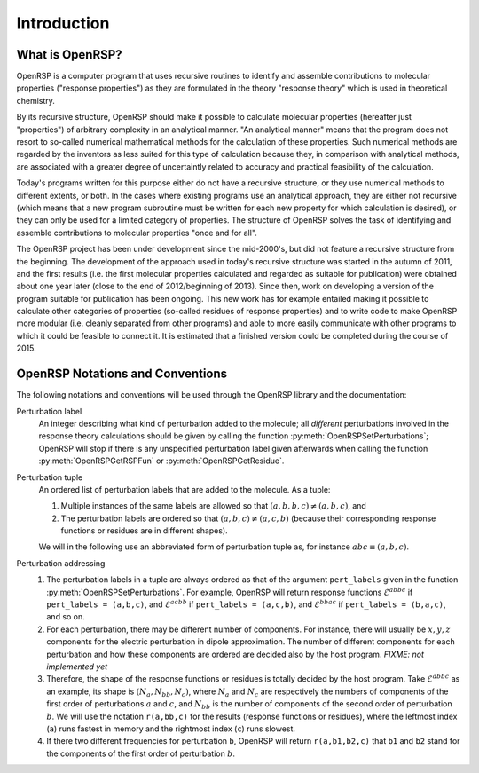 .. _chapter-introduction:

Introduction
============

What is OpenRSP?
----------------

OpenRSP is a computer program that uses recursive routines to identify
and assemble contributions to molecular properties ("response properties")
as they are formulated in the theory "response theory" which is used in
theoretical chemistry.

By its recursive structure, OpenRSP should make it possible to calculate
molecular properties (hereafter just "properties") of arbitrary complexity
in an analytical manner. "An analytical manner" means that the program
does not resort to so-called numerical mathematical methods for the
calculation of these properties. Such numerical methods are regarded by
the inventors as less suited for this type of calculation because they,
in comparison with analytical methods, are associated with a greater
degree of uncertaintly related to accuracy and practical feasibility of
the calculation.

Today's programs written for this purpose either do not have a recursive
structure, or they use numerical methods to different extents, or both.
In the cases where existing programs use an analytical approach, they are
either not recursive (which means that a new program subroutine must be
written for each new property for which calculation is desired), or they
can only be used for a limited category of properties. The structure of
OpenRSP solves the task of identifying and assemble contributions to
molecular properties "once and for all".

The OpenRSP project has been under development since the mid-2000's, but
did not feature a recursive structure from the beginning. The development
of the approach used in today's recursive structure was started in the
autumn of 2011, and the first results (i.e. the first molecular properties
calculated and regarded as suitable for publication) were obtained about
one year later (close to the end of 2012/beginning of 2013). Since then,
work on developing a version of the program suitable for publication has
been ongoing. This new work has for example entailed making it possible
to calculate other categories of properties (so-called residues of response
properties) and to write code to make OpenRSP more modular (i.e. cleanly
separated from other programs) and able to more easily communicate with
other programs to which it could be feasible to connect it. It is estimated
that a finished version could be completed during the course of 2015.

OpenRSP Notations and Conventions
---------------------------------

The following notations and conventions will be used through the OpenRSP
library and the documentation: 

Perturbation label
  An integer describing what kind of perturbation added to the molecule; all
  *different* perturbations involved in the response theory calculations should
  be given by calling the function :py:meth:`OpenRSPSetPerturbations`; OpenRSP
  will stop if there is any unspecified perturbation label given afterwards when
  calling the function :py:meth:`OpenRSPGetRSPFun` or :py:meth:`OpenRSPGetResidue`.

Perturbation tuple
  An ordered list of perturbation labels that are added to the molecule.
  As a tuple:

  #. Multiple instances of the same labels are allowed so that
     :math:`(a,b,b,c)\ne(a,b,c)`, and
  #. The perturbation labels are ordered so that :math:`(a,b,c)\ne(a,c,b)`
     (because their corresponding response functions or residues are in
     different shapes).

  We will in the following use an abbreviated form of perturbation tuple as,
  for instance :math:`abc\equiv(a,b,c)`.

Perturbation addressing
  #. The perturbation labels in a tuple are always ordered as that of
     the argument ``pert_labels`` given in the function
     :py:meth:`OpenRSPSetPerturbations`. For example, OpenRSP will return
     response functions :math:`\mathcal{E}^{abbc}` if ``pert_labels = (a,b,c)``,
     and :math:`\mathcal{E}^{acbb}` if ``pert_labels = (a,c,b)``, and
     :math:`\mathcal{E}^{bbac}` if ``pert_labels = (b,a,c)``, and so on.
  #. For each perturbation, there may be different number of components.
     For instance, there will usually be :math:`x,y,z` components for
     the electric perturbation in dipole approximation. The number of
     different components for each perturbation and how these components
     are ordered are decided also by the host program. *FIXME: not implemented yet*
  #. Therefore, the shape of the response functions or residues is totally
     decided by the host program. Take :math:`\mathcal{E}^{abbc}` as an
     example, its shape is :math:`(N_{a},N_{bb},N_{c})`, where :math:`N_{a}`
     and :math:`N_{c}` are respectively the numbers of components of
     the first order of perturbations :math:`a` and :math:`c`, and
     :math:`N_{bb}` is the number of components of the second order of
     perturbation :math:`b`. We will use the notation ``r(a,bb,c)`` for
     the results (response functions or residues), where the leftmost
     index (``a``) runs fastest in memory and the rightmost index (``c``)
     runs slowest.
  #. If there two different frequencies for perturbation ``b``, OpenRSP
     will return ``r(a,b1,b2,c)`` that ``b1`` and ``b2`` stand for the
     components of the first order of perturbation :math:`b`.
